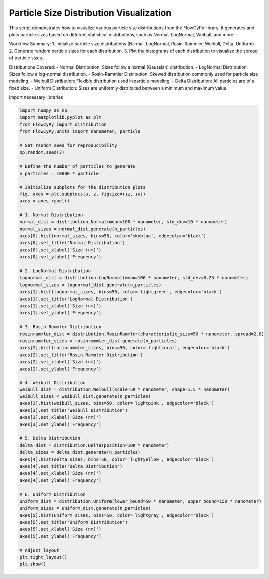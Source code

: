 
.. DO NOT EDIT.
.. THIS FILE WAS AUTOMATICALLY GENERATED BY SPHINX-GALLERY.
.. TO MAKE CHANGES, EDIT THE SOURCE PYTHON FILE:
.. "gallery/plot_distributions.py"
.. LINE NUMBERS ARE GIVEN BELOW.

.. only:: html

    .. note::
        :class: sphx-glr-download-link-note

        :ref:`Go to the end <sphx_glr_download_gallery_plot_distributions.py>`
        to download the full example code

.. rst-class:: sphx-glr-example-title

.. _sphx_glr_gallery_plot_distributions.py:


Particle Size Distribution Visualization
========================================

This script demonstrates how to visualize various particle size distributions from the FlowCyPy library.
It generates and plots particle sizes based on different statistical distributions, such as Normal, LogNormal, Weibull, and more.

Workflow Summary:
1. Initialize particle size distributions (Normal, LogNormal, Rosin-Rammler, Weibull, Delta, Uniform).
2. Generate random particle sizes for each distribution.
3. Plot the histograms of each distribution to visualize the spread of particle sizes.

Distributions Covered:
- Normal Distribution: Sizes follow a normal (Gaussian) distribution.
- LogNormal Distribution: Sizes follow a log-normal distribution.
- Rosin-Rammler Distribution: Skewed distribution commonly used for particle size modeling.
- Weibull Distribution: Flexible distribution used in particle modeling.
- Delta Distribution: All particles are of a fixed size.
- Uniform Distribution: Sizes are uniformly distributed between a minimum and maximum value.

.. GENERATED FROM PYTHON SOURCE LINES 23-24

Import necessary libraries

.. GENERATED FROM PYTHON SOURCE LINES 24-90

.. code-block:: python3

    import numpy as np
    import matplotlib.pyplot as plt
    from FlowCyPy import distribution
    from FlowCyPy.units import nanometer, particle

    # Set random seed for reproducibility
    np.random.seed(3)

    # Define the number of particles to generate
    n_particles = 10000 * particle

    # Initialize subplots for the distribution plots
    fig, axes = plt.subplots(3, 2, figsize=(12, 10))
    axes = axes.ravel()

    # 1. Normal Distribution
    normal_dist = distribution.Normal(mean=100 * nanometer, std_dev=10 * nanometer)
    normal_sizes = normal_dist.generate(n_particles)
    axes[0].hist(normal_sizes, bins=50, color='skyblue', edgecolor='black')
    axes[0].set_title('Normal Distribution')
    axes[0].set_xlabel('Size (nm)')
    axes[0].set_ylabel('Frequency')

    # 2. LogNormal Distribution
    lognormal_dist = distribution.LogNormal(mean=100 * nanometer, std_dev=0.25 * nanometer)
    lognormal_sizes = lognormal_dist.generate(n_particles)
    axes[1].hist(lognormal_sizes, bins=50, color='lightgreen', edgecolor='black')
    axes[1].set_title('LogNormal Distribution')
    axes[1].set_xlabel('Size (nm)')
    axes[1].set_ylabel('Frequency')

    # 3. Rosin-Rammler Distribution
    rosinrammler_dist = distribution.RosinRammler(characteristic_size=50 * nanometer, spread=2.0)
    rosinrammler_sizes = rosinrammler_dist.generate(n_particles)
    axes[2].hist(rosinrammler_sizes, bins=50, color='lightcoral', edgecolor='black')
    axes[2].set_title('Rosin-Rammler Distribution')
    axes[2].set_xlabel('Size (nm)')
    axes[2].set_ylabel('Frequency')

    # 4. Weibull Distribution
    weibull_dist = distribution.Weibull(scale=50 * nanometer, shape=1.5 * nanometer)
    weibull_sizes = weibull_dist.generate(n_particles)
    axes[3].hist(weibull_sizes, bins=50, color='lightpink', edgecolor='black')
    axes[3].set_title('Weibull Distribution')
    axes[3].set_xlabel('Size (nm)')
    axes[3].set_ylabel('Frequency')

    # 5. Delta Distribution
    delta_dist = distribution.Delta(position=100 * nanometer)
    delta_sizes = delta_dist.generate(n_particles)
    axes[4].hist(delta_sizes, bins=50, color='lightyellow', edgecolor='black')
    axes[4].set_title('Delta Distribution')
    axes[4].set_xlabel('Size (nm)')
    axes[4].set_ylabel('Frequency')

    # 6. Uniform Distribution
    uniform_dist = distribution.Uniform(lower_bound=50 * nanometer, upper_bound=150 * nanometer)
    uniform_sizes = uniform_dist.generate(n_particles)
    axes[5].hist(uniform_sizes, bins=50, color='lightgray', edgecolor='black')
    axes[5].set_title('Uniform Distribution')
    axes[5].set_xlabel('Size (nm)')
    axes[5].set_ylabel('Frequency')

    # Adjust layout
    plt.tight_layout()
    plt.show()



.. image-sg:: /gallery/images/sphx_glr_plot_distributions_001.png
   :alt: Normal Distribution, LogNormal Distribution, Rosin-Rammler Distribution, Weibull Distribution, Delta Distribution, Uniform Distribution
   :srcset: /gallery/images/sphx_glr_plot_distributions_001.png
   :class: sphx-glr-single-img






.. rst-class:: sphx-glr-timing

   **Total running time of the script:** (0 minutes 0.831 seconds)


.. _sphx_glr_download_gallery_plot_distributions.py:

.. only:: html

  .. container:: sphx-glr-footer sphx-glr-footer-example




    .. container:: sphx-glr-download sphx-glr-download-python

      :download:`Download Python source code: plot_distributions.py <plot_distributions.py>`

    .. container:: sphx-glr-download sphx-glr-download-jupyter

      :download:`Download Jupyter notebook: plot_distributions.ipynb <plot_distributions.ipynb>`


.. only:: html

 .. rst-class:: sphx-glr-signature

    `Gallery generated by Sphinx-Gallery <https://sphinx-gallery.github.io>`_
